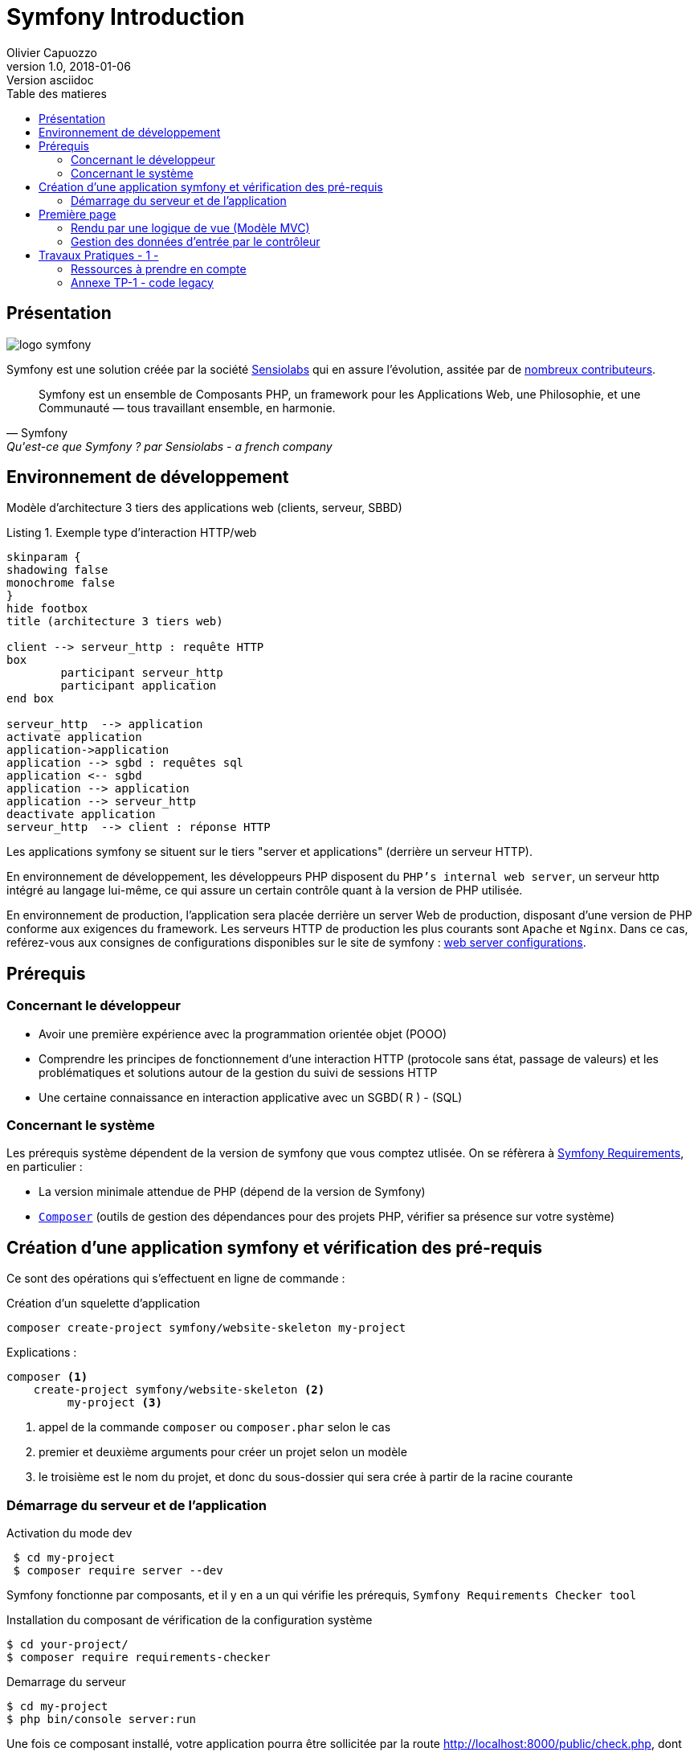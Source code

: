 = Symfony Introduction
Olivier Capuozzo
v1.0, 2018-01-06: Version asciidoc
:description: Presentation de Symfony
:icons: font
:listing-caption: Listing
:toc-title: Table des matieres
:toc:
:toclevels: 2
:source-highlighter: coderay
ifdef::backend-pdf[]
:source-highlighter: rouge
:title-logo-image: image:kpu.png[pdfwidth=4.25in,align=center]
endif::[]
ifndef::backend-pdf[]
:imagesdir: images
endif::[]

== Présentation

ifdef::backend-pdf[]
image:logo-symfony.png[title="Symfony"]
endif::[]

ifndef::backend-pdf[]
image:logo-symfony.svg[title="Symfony"]
endif::[]

Symfony est une solution créée par la société https://sensiolabs.com[Sensiolabs] qui en assure l'évolution,
assitée par de  https://symfony.com/contributors[nombreux contributeurs].

[quote, Symfony, Qu'est-ce que Symfony ? par Sensiolabs - a french company]
____
Symfony est un ensemble de Composants PHP, un framework pour les Applications Web, une Philosophie, et une Communauté — tous travaillant ensemble, en harmonie.
____

== Environnement de développement

Modèle d'architecture 3 tiers des applications web (clients, serveur, SBBD)

.Exemple type d'interaction HTTP/web
[plantuml]
----
skinparam {
shadowing false
monochrome false
}
hide footbox
title (architecture 3 tiers web)

client --> serveur_http : requête HTTP
box
	participant serveur_http
	participant application
end box

serveur_http  --> application
activate application
application->application
application --> sgbd : requêtes sql
application <-- sgbd
application --> application
application --> serveur_http
deactivate application
serveur_http  --> client : réponse HTTP

----

Les applications symfony se situent sur le tiers "server et applications" (derrière un serveur HTTP).

En environnement de développement, les développeurs PHP disposent du `PHP's internal web server`, un serveur http intégré au langage lui-même,
ce qui assure un certain contrôle quant à la version de PHP utilisée.

En environnement de production, l'application sera placée derrière un server Web de production, disposant d'une version de PHP conforme aux exigences du framework.
Les serveurs HTTP de production les plus courants sont `Apache` et `Nginx`.
Dans ce cas, reférez-vous aux consignes de configurations disponibles sur le site de symfony : https://symfony.com/doc/current/setup/web_server_configuration.html[web server configurations].


== Prérequis

=== Concernant le développeur

* Avoir une première expérience avec la programmation orientée objet (POOO)
* Comprendre les principes de fonctionnement d'une interaction HTTP (protocole sans état, passage de valeurs)
  et les problématiques et solutions autour de la gestion du suivi de sessions HTTP
* Une certaine connaissance en interaction applicative avec un SGBD( R ) - (SQL)

=== Concernant le système

Les prérequis système dépendent de la version de symfony que vous comptez utlisée.
On se réfèrera à https://symfony.com/doc/current/reference/requirements.html[Symfony Requirements], en particulier :

* La version minimale attendue de PHP (dépend de la version de Symfony)

* https://getcomposer.org/[`Composer`] (outils de gestion des dépendances pour des projets PHP, vérifier sa présence sur votre système)

== Création d'une application symfony et vérification des pré-requis

Ce sont des opérations qui s'effectuent en ligne de commande :

.Création d'un squelette d'application
....
composer create-project symfony/website-skeleton my-project
....

Explications :
[source]
----
composer <1>
    create-project symfony/website-skeleton <2>
         my-project <3>
----

<1> appel de la commande `composer` ou `composer.phar` selon le cas
<2> premier et deuxième arguments pour créer un projet selon un modèle
<3> le troisième est le nom du projet, et donc du sous-dossier qui sera crée à partir de la racine courante

<<<<
=== Démarrage du serveur et de l'application

.Activation du mode dev
....
 $ cd my-project
 $ composer require server --dev
....

Symfony fonctionne par composants, et il y en a un qui vérifie les prérequis, `Symfony Requirements Checker tool`

.Installation du composant de vérification de la configuration système
....
$ cd your-project/
$ composer require requirements-checker
....

.Demarrage du serveur
....
$ cd my-project
$ php bin/console server:run
....


Une fois ce composant installé, votre application pourra être sollicitée
par la route http://localhost:8000/public/check.php, dont voici le résultat attendu :

image:symfony-check.png[check-configuration]

Après avoir réglé la situation, pour des questions de sécurité, ne pas oublier de supprimer cette fonctionnalité :

.Désinstallation du composant de vérification de la configuration système
....
 cd your-project/
 composer remove requirements-checker
....

TIP: Vérifier les prerequis système est une des premières actions à réaliser lors de la phase de déploiement sur un serveur de production !

== Première page

(d'après : https://symfony.com/doc/current/page_creation.html)

Pour une application web, créer une page c'est permettre à un certain public
d'accéder à une *ressource* (ou service) *web*. Pour cela, plusieurs activités sont concernées:

* permettre à l'application web de répondre à une requête HTTP en définissant  une route (portion terminale d'un URL) pour la ressource en question
* définir via quelle méthode d'accès HTTP cette ressource sera accessible (GET, POST, PUT, HEAD, ...)
* concevoir le *contrôleur* associé à la ressource : une méthode d'une classe `Controller`
* définir la structure de la resource dynamique soit dans le contrôleur, soit via un template de vue (*twig* par exemple)

Si cette requête est de type `GET`, elle correspond à une demande de _resssource distante_.
Cela peut correspondre à une donnée statique (un fichier placé sur le serveur) ou dynamique (construite pour l'occasion).

Nous nous plaçons dans le cas où l'application répondra par du contenu dynamique `HTML`.

Une application web n'expose jamais directement ses templates de vue de ses ressources dynamiques (pas de lien direct vers un *twig*)

Dans le cadre de symfony, un contôleur central (_front controller_) réceptionne les requêtes HTTP
et les traduit en appel de *méthodes* d'instance d'une classe *contrôleur* (_controller_)

ifdef::backend-pdf[]
image:request-flow.png[symfony-flow-schema, 620]
endif::[]

ifndef::backend-pdf[]
image:request-flow.png[symfony-flow-schema]
endif::[]

Comme le montre ce schéma, le développeur doit mettre à disposition du framework des méthodes
(le schéma montre le nom des méthodes `blogAction`, `contactAction` et `homepageAction`), mais ne donne pas le nom de la classe,
ou des classes, où elles sont définies.

Avant de concevoir une telle classe, vous devrez ajouter des composants à votre
application. Le plus souple pour cela est de demander à `composer` de le faire pour vous :

....
$ cd your-project/
$ composer require annotations
....

Il serait également préférable d'installer des plugins à votre IDE : avec PhpStorm,
aller `File->Settings` puis chercher `plugin symfony` et les installer.

Voici un exemple de classe contrôleur, extrait de la documentation : https://symfony.com/doc/current/page_creation.html[Symfony - page_creation.html]

[source, php]
----
<?php

// src/Controller/LuckyController.php  <1>

namespace App\Controller;  <2>

use Symfony\Component\HttpFoundation\Response;  <2>
use Symfony\Component\Routing\Annotation\Route;

class LuckyController <3>
{
  /**
  * @Route("/lucky/number") <4>
  */
  public function number() <5>
  {
    $number = mt_rand(0, 100);

    return new Response( <6>
      '<html><body>Lucky number: '.$number.'</body></html>'
    );
  }
} <7>
----

<1> un comment à destination du lecteur, afin d'identifier le chemin de sauvegarde
<2> les librairies dont dépend le code ci-dessous (Classe et annotation)
<3> une classe normale PHP Objet
<4> définition de la logique d'appel (extrait terminal URL de l'application)
<5> une méthode public; Elle sera automatiquement appelée via le _front controller_.
<6> retourne un instance de `Response` (avec du contenu _HTML_)
<7> le marqueur de fin de traitement PHP (`?>`) est volontairement absent afin de conserver le sens _librairie_ d'une classe Controller.

Voici un extrait des spécifications de la fonction http://php.net/manual/fr/function.mt-rand.php
[source, php]
----
int mt_rand ( int $min , int $max )

Valeurs de retour

Un entier aléatoire compris entre min (ou 0) et max inclusif, ou FALSE si le paramètre max est inférieur à min.
----


.Activation de la page (demande de la ressource "number")
....
http://localhost:8000/lucky/number
....

=== Rendu par une logique de vue (Modèle MVC)

Concevoir la logique de présentation (HTML and Co) dans un contrôleur n'est pas une bonne pratique.

Fort heureusement Symfony vient avec https://twig.symfony.com/[*Twig*] : un langage
de vue puissant et plaisant à utiliser.

Twig est proposé en tant que composant, qu'il faut installer :

....
$ cd your-project/
$ composer require twig
....

Il faut ensuite s'assurer `LuckyController` hérite de la classe de base des contrôleurs `Controller`:

.MVC : Les classes contrôleur héritent de Controller
[source, php]
----

// src/Controller/LuckyController.php

// ...
+ use Symfony\Bundle\FrameworkBundle\Controller\Controller; <1>

- class LuckyController
+ class LuckyController extends Controller <2>
{
    // ...
}
----
<1> déclaration de la dépendance (un import)
<2> la classe LuckyController hérite de Controller

Et faire en sorte que la méthode contrôleur *délègue* la vue à une page twig :

.MVC : Une classe contrôleur hérite de Controller
[source, php]
----
// src/Controller/LuckyController.php

// ...
class LuckyController extends Controller
{
    /**
     * @Route("/lucky/number")
     */
    public function numberAction()
    {
        $number = mt_rand(0, 100);

        return $this->render('lucky/number.html.twig', array( <1>
            'number' => $number,
        ));
    }
}
----

<1> appel à la méthode héritée (_render_) en lui passant le nom d'une vue, suivi d'un *tableau associatif*, appelé aussi *dictionnaire*, composé de *couples (nom_variable=>valeur)*.
Dans notre cas, le tableau n'a qu'un seul élément ('number'=> $number),
qui sera passé à la vue.
La vue aura accès à ces valeurs *directement* par le nom des clés définis dans ce dictionnaire.

Les fichiers de vue seront cherchés par symfony, par défaut, dans le dossier *_templates_* à partir de la racine du projet (ce dossier est automatiquement crée lors de l'installation de twig).


==== Template de base de l'application

C'est un fichier qui détermnine la structure HTML/CSS générale de votre application.
La plupart du temps un tel template se base sur un modèle proposé par des frameworks CSS (_bootstrap_, _semantic-ui_, ...). Il est parfois acheté auprès de sociétés spécialisées.

Exemple de template simple, _from scratch_, créé par le composant _twig_ lors de son intégration dans ce projet (symfony > 4)

.localisation : projet/templates/base.html.twig
[source, html]
----
<!DOCTYPE html>
<html>
    <head>
        <meta charset="UTF-8">
        <title>{% block title %}Welcome!{% endblock %}</title>
        {% block stylesheets %}{% endblock %}
    </head>
    <body>
        {% block body %}{% endblock %} <1>
        {% block javascripts %}{% endblock %}
    </body>
</html>
----
<1> Définition d'un block nommé `body` (ne pas confondre avec `<body>`).
 Les vues héritant pouvent alors redéfinir ces blocks.

Ce template de base définit 4 blocks : `title`, `stylesheets`, `body` et `javascripts`.

Pour répondre au besoin de notre méthode _numberAction_ de _LuckyController_, nous
devons créer une nouvelle vue dans le dossier _templates/lucky_, nommée `number.html.twig` (`lucky` est un dossier qu'il faut créer) :

[source, php]
----
{# templates/lucky/number.html.twig #} <1>
{% extends 'base.html.twig' %} <2>

{% block title %}Devine{% endblock %} <3>

{% block body %} <4>
<h1>Your lucky number is {{ number }}</h1>
{% endblock %}
----

<1> un commentaire twig qui vous informe, vous lecteur, de la localisation de ce fichier
<2> cette vue hérite d'un template qui définit les blocs `title` et `body`
<3> redéfinition du bloc `title`
<4> redéfinition du bloc `body`

Vous trouverez la syntaxe twig ici : https://twig.symfony.com/

=== Gestion des données d'entrée par le contrôleur

Conformément à l'architecture applicative, c'est une méthode dite _contrôleur_ qui prend en charge l'exploitation des données transmises par le client (celui qui est à l'origine de la requête HTTP)

TIP: Teminologie : les méthodes associées à des _Routes_ dans une classe _Controller_ sont appelées *_méthodes d'action_*. Par extension, on nomme parfois de telles méthodes des *_contrôleurs_*.

==== Pas de variables super-globales comme GET[], SESSION[], ...

Pour accéder aux données transmises avec la requête HTTP,
le contrôleur passera par un objet de type _Request_ (de _HttpFoundation_).

C'est par l'intermédiaire de cet objet, que nous pourrons accéder aux données
de la session utilisateur.

Utilisation d'un objet de la classe `Symfony\Component\HttpFoundation\Request`.

[source, php]
----
use Symfony\Component\HttpFoundation\Request; <1>

[...]

public function index(Request $request) <2>
{
  // exploiter $request
}

[...]
----
<1> un composant du micro-framework
<2> en déclarant un paramètre de type Request, on demande à symfony de nous *auto-injecter* un argument de ce type, parfaitement bien initialisé.


==== Données implicites

 TODO

==== Données explicites

ce sont celles en provenance soit d'un *formulaire (HTML)* soit comme composante de l'*URL*.

===== via un formulaire

[source, php]
----
    // retrieves POST variables respectively
    $request->request->get('idProuit'); <1>

    // retrieves an instance of UploadedFile identified by foo
    $request->files->get('foo');
----

<1> C'est via l'attribut `request`, de l'objet référencé par `$request` (à ne pas confondre) que le contrôleur aura accès aux données passées par `POST`.


===== via l'url


====== Cas des arguments passés dans l'url

[source, php]
----
 // retrieves GET variables respectively
    $request->query->get('x', 66); <1> <2>
----


<1> C'est via l'attribut `query`, de l'objet référencé par `$request`, que le contrôleur aura accès aux données passées par `GET`.
 Par exemple, les données transmises en arguments de l'url (`?a=b&x=42`).

<2> La méthode `get` prend en premier argument la *clé* (ici `a` ou `x`), le deuxième étant une *valeur par défaut*.


====== Cas de valeurs incluses dans l'url même


[source, php]
----
 /**
     * Matches /blog/*
     *
     * @Route("/blog/{slug}", name="blog_show")  <1>
     */
    public function show($slug) { ... } <2>
----

<1> La route contient une partie variable, représentée par un paramètre placé en `{  }` (ici _slug_). Exemples d'arguments : `/blog/usecase1` ou `/blog/usecase2`.
<2> Reprise de la partie variable de l'url comme *paramètre* de la méthode (attention, même nom que le paramètre de route)

Il est dans ce cas très facile de récupérer la valeur en question, car elle est passée automatiquement à la méthode !

Plus d'infos sur l'exploitation des valeurs d'entrée :

* https://symfony.com/doc/current/routing.html
* https://symfony.com/doc/current/controller.html


== Travaux Pratiques - 1 -

. Après avoir installé et configuré votre IDE, atteindre la dernière étape de ce premier tutoriel, à savoir :

image:lucky-number-42.png[lucky number in action, 500]

. Concevoir une application web répondant aux spécifications suivantes :

CAUTION:   L'utilisateur cherche à trouver un nombre retenu par l'application de façon « aléatoire », sur une plage d'amplitude allant de zéro à, disons, 50.
 Chaque nombre sera représenté par une cellule `td` d'un tableau `html`. Lorsque l'utilisateur soumet une proposition (clique sur une cellule/nombre), l'application répond « valeur trop petite », « valeur trop grande » ou « Trouvé ! ». Durant les tentatives, l'application montre les cellules déjà sélectionnées par l'utilisateur (prévoir une classe CSS dédiée). La partie s'arrête lorsque l'utilisateur a trouvé le bon nombre.

WARNING: L'application ne sauvegardera aucune donnée du jeu (historique utilisateur) sur le serveur (les « données de sessions » seront transmises au client – et donc portées par celui-ci – un exemple de code est donné en annexe).

Étapes à suivre :

.. Traduire le code PHP de l'annexe en un prjet symfony (avec contrôleur index et vue twig)
.. Faire évoluer l'application afin qu'elle réponde aux attentes (exprimées ci-dessus).
.. L'utilisateur pourra relancer autant de parties qu'il le souhaite. Comme il se doit, l'application sera capable de gérer plusieurs utilisateurs en même temps.

[start=2]
. Lorsque que le nombre est trouvé, l'application affiche un des messages suivants :
  * *« Vous avez de la chance !»* si le nombre d’essai du joueur est inférieur au nombre optimal (à déterminer après avoir étudié le principe de la recherche dichotomique - lien wikipédia ci-dessous).
  * *« Votre stratégie a été la bonne »* si le nombre d’essai du joueur est égale au nombre optimal.
  * *« Vous avez débordé de n tentatives »* où _n_ est le nombre de tentatives au-delà du nombre optimal.
  Pour déterminer le message à présenter, référez-vous aux caractéristiques d'efficacité de la *recherche dichotomique* : https://fr.wikipedia.org/wiki/Dichotomie
. Optionnel, pour les plus avancés :

 * Présentation des nombres dans une matrice 10 x 10
 * L'utilisateur peut étendre l'amplitude de la matrice.
 * Proposer une version qui n’expose pas la valeur à trouver au client (prévoir un  cryptage symétrique du nombre – l’expéditeur est le destinataire).

=== Ressources à prendre en compte

* Génération pseudo-aléatoire d'un nombre : http://php.net/manual/fr/function.mt-rand.php
* Legacy code en annexe pour commencer.

=== Annexe TP-1 - code legacy
[source, php]
----
<?php
// exploitation des données reçues (ou attendues) – on attend un couple i=n
if (isset($_GET['i'])) :
  $iChoixJoueur = (int) $_GET['i'];
  // force l'interprétation de la valeur en un entier
  else :
    $iChoixJoueur = -1;
  endif;
  // ou (même traitement que ci-dessus)
  // $iChoixJoueur = isset($_GET['i']) ? (int) $_GET['i'] : -1; //opérateur ternaire
  // on récupère l'historique des tentatives (une chaîne de caractères en fait)
  if (empty($_GET['histo'])) :
    $histo = '----------w--------------';
    // TODO : placer le numéro gagnant (w)iner de façon aléatoire
  else:
    $histo = $_GET['histo'];
  endif;
  // mise à jour de l'historique : prise en compte du choix utilisateur
  if ($iChoixJoueur >= 0 && $iChoixJoueur < strlen($histo)) :
    $histo[$iChoixJoueur] = 'j';
  endif;
 ?>
<!DOCTYPE html>
<html lang="fr">
<head>
  <meta charset='utf-8' />
  <title>À la recherche du nombre</title>
  <style type="text/css">
  .normal {
    border: 1px solid black;
  }
  .dejajoue {
    border: 1px solid black;
    background-color: lightgreen;
  }
  </style>
</head>
<body>
  <h2>à la recherche du nombre</h2>
  <table>
    <tbody>
      <tr>
        <?php
          // mode debug : var_dump($histo);
          // TODO : il faudrait mieux appliquer la classe "dejajoue"
          //        à toutes les cellules déjà jouées
          for ($i=0; $i < strlen($histo); $i++) : // strlen donne le nb de caractères
            if ($i == $iChoixJoueur) : ?>
              <td class = "dejajoue">
            <?php else : ?>
              <td class = "normal">
            <?php endif; ?>
              <a href="?i=<?php echo $i ?>&histo=<?php echo $histo ?>">
                <?php echo $i; ?>
              </a>
            </td>
          <?php endfor; ?>
        </tr>
      </tbody>
    </table>
  </body>
  </html>
----